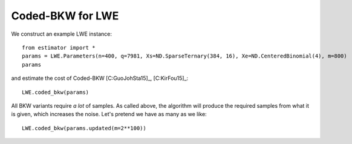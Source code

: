 .. _Coded-BKW for LWE:

Coded-BKW for LWE
=================

We construct an example LWE instance::

    from estimator import *
    params = LWE.Parameters(n=400, q=7981, Xs=ND.SparseTernary(384, 16), Xe=ND.CenteredBinomial(4), m=800)
    params

and estimate the cost of Coded-BKW [C:GuoJohSta15]_, [C:KirFou15]_::

    LWE.coded_bkw(params)

All BKW variants require *a lot* of samples. As called above, the algorithm will produce the required samples from what it is given, which increases the noise. Let's pretend we have as many as we like::

    LWE.coded_bkw(params.updated(m=2**100))
